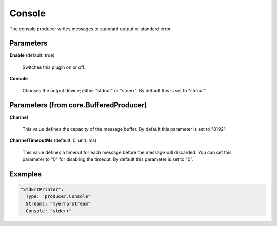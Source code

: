 .. Autogenerated by Gollum RST generator (docs/generator/*.go)

Console
=======

The console producer writes messages to standard output or standard error.




Parameters
----------

**Enable** (default: true)

  Switches this plugin on or off.
  

**Console**

  Chooses the output device; either "stdout" or "stderr".
  By default this is set to "stdout".
  
  

Parameters (from core.BufferedProducer)
---------------------------------------

**Channel**

  This value defines the capacity of the message buffer.
  By default this parameter is set to "8192".
  
  

**ChannelTimeoutMs** (default: 0, unit: ms)

  This value defines a timeout for each message before the message will discarded.
  You can set this parameter to "0" for disabling the timeout.
  By default this parameter is set to "0".
  
  

Examples
--------

.. code-block:: yaml

	  "StdErrPrinter":
	    Type: "producer.Console"
	    Streams: "myerrorstream"
	    Console: "stderr"
	
	


